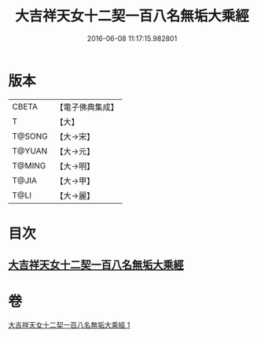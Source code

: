 #+TITLE: 大吉祥天女十二契一百八名無垢大乘經 
#+DATE: 2016-06-08 11:17:15.982801

* 版本
 |     CBETA|【電子佛典集成】|
 |         T|【大】     |
 |    T@SONG|【大→宋】   |
 |    T@YUAN|【大→元】   |
 |    T@MING|【大→明】   |
 |     T@JIA|【大→甲】   |
 |      T@LI|【大→麗】   |

* 目次
** [[file:KR6j0482_001.txt::001-0255a26][大吉祥天女十二契一百八名無垢大乘經]]

* 卷
[[file:KR6j0482_001.txt][大吉祥天女十二契一百八名無垢大乘經 1]]

